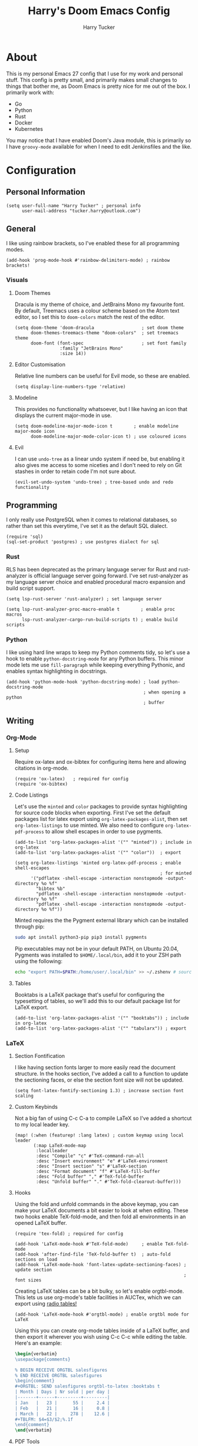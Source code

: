 #+TITLE: Harry's Doom Emacs Config
#+AUTHOR: Harry Tucker

* About
This is my personal Emacs 27 config that I use for my work and personal stuff.
This config is pretty small, and primarily makes small changes to things that
bother me, as Doom Emacs is pretty nice for me out of the box. I primarily work
with:
+ Go
+ Python
+ Rust
+ Docker
+ Kubernetes
You may notice that I have enabled Doom's Java module, this is primarily so I
have =groovy-mode= available for when I need to edit Jenkinsfiles and the like.
* Configuration
** Personal Information
#+BEGIN_SRC elisp
(setq user-full-name "Harry Tucker" ; personal info
      user-mail-address "tucker.harry@outlook.com")
#+END_SRC
** General
I like using rainbow brackets, so I've enabled these for all programming modes.
#+BEGIN_SRC elisp
(add-hook 'prog-mode-hook #'rainbow-delimiters-mode) ; rainbow brackets!
#+END_SRC
*** Visuals
**** Doom Themes
Dracula is my theme of choice, and JetBrains Mono my favourite font. By default,
Treemacs uses a colour scheme based on the Atom text editor, so I set this to
=doom-colors= match the rest of the editor.
#+BEGIN_SRC elisp
(setq doom-theme 'doom-dracula                  ; set doom theme
      doom-themes-treemacs-theme "doom-colors"  ; set treemacs theme
      doom-font (font-spec                      ; set font family
                 :family "JetBrains Mono"
                 :size 14))
#+END_SRC
**** Editor Customisation
Relative line numbers can be useful for Evil mode, so these are enabled.
#+BEGIN_SRC elisp
(setq display-line-numbers-type 'relative)
#+END_SRC
**** Modeline
This provides no functionality whatsoever, but I like having an icon that
displays the current major-mode in use.
#+BEGIN_SRC elisp
(setq doom-modeline-major-mode-icon t        ; enable modeline major-mode icon
      doom-modeline-major-mode-color-icon t) ; use coloured icons
#+END_SRC
**** Evil
I can use =undo-tree= as a linear undo system if need be, but enabling it also
gives me access to some niceties and I don't need to rely on Git stashes in
order to retain code I'm not sure about.
#+begin_src elisp
(evil-set-undo-system 'undo-tree) ; tree-based undo and redo functionality
#+end_src
** Programming
I only really use PostgreSQL when it comes to relational databases, so rather
than set this everytime, I've set it as the default SQL dialect.
#+BEGIN_SRC elisp
(require 'sql)
(sql-set-product 'postgres) ; use postgres dialect for sql
#+END_SRC
*** Rust
RLS has been deprecated as the primary language server for Rust and
rust-analyzer is official language server going forward. I've set rust-analyzer
as my language server choice and enabled procedural macro expansion and build
script support.
#+BEGIN_SRC elisp
(setq lsp-rust-server 'rust-analyzer) ; set language server

(setq lsp-rust-analyzer-proc-macro-enable t        ; enable proc macros
      lsp-rust-analyzer-cargo-run-build-scripts t) ; enable build scripts
#+end_src
*** Python
I like using hard line wraps to keep my Python comments tidy, so let's use a
hook to enable =python-docstring-mode= for any Python buffers. This minor mode
lets me use =fill-paragraph= while keeping everything Pythonic, and enables syntax
highlighting in docstrings.
#+begin_src elisp
(add-hook 'python-mode-hook 'python-docstring-mode) ; load python-docstring-mode
                                                    ; when opening a python
                                                    ; buffer
#+end_src
** Writing
*** Org-Mode
**** Setup
Require ox-latex and ox-bibtex for configuring items here and allowing citations
in org-mode.
#+BEGIN_SRC elisp
(require 'ox-latex)   ; required for config
(require 'ox-bibtex)
#+END_SRC
**** Code Listings
Let's use the =minted= and =color= packages to provide syntax highlighting for
source code blocks when exporting. First I've set the default packages list for
latex export using =org-latex-packages-alist=, then set =org-latex-listings= to
use minted. We also need to configure =org-latex-pdf-process= to allow shell
escapes in order to use pygments.
#+BEGIN_SRC elisp
(add-to-list 'org-latex-packages-alist '("" "minted")) ; include in org-latex
(add-to-list 'org-latex-packages-alist '("" "color"))  ; export

(setq org-latex-listings 'minted org-latex-pdf-process ; enable shell-escapes
                                                       ; for minted
      '("pdflatex -shell-escape -interaction nonstopmode -output-directory %o %f"
        "bibtex %b"
        "pdflatex -shell-escape -interaction nonstopmode -output-directory %o %f"
        "pdflatex -shell-escape -interaction nonstopmode -output-directory %o %f"))
#+END_SRC
Minted requires the the Pygment external library which can be installed through
pip:
#+BEGIN_SRC bash :tangle no
sudo apt install python3-pip pip3 install pygments
#+END_SRC
Pip executables may not be in your default PATH, on Ubuntu 20.04, Pygments was
installed to =$HOME/.local/bin=, add it to your ZSH path using the following:
#+BEGIN_SRC bash :tangle no
echo "export PATH=$PATH:/home/user/.local/bin" >> ~/.zshenv # source ~/.zshenv
#+END_SRC
**** Tables
Booktabs is a LaTeX package that's useful for configuring the typesetting of
tables, so we'll add this to our default package list for LaTeX export.
#+BEGIN_SRC elisp
(add-to-list 'org-latex-packages-alist '("" "booktabs")) ; include in org-latex
(add-to-list 'org-latex-packages-alist '("" "tabularx")) ; export
#+END_SRC
*** LaTeX
**** Section Fontification
I like having section fonts larger to more easily read the document structure.
In the hooks section, I've added a call to a function to update the sectioning
faces, or else the section font size will not be updated.
#+begin_src elisp
(setq font-latex-fontify-sectioning 1.3) ; increase section font scaling
#+end_src
**** Custom Keybinds
Not a big fan of using C-c C-a to compile LaTeX so I've added a shortcut to my
local leader key.
#+BEGIN_SRC elisp
(map! (:when (featurep! :lang latex) ; custom keymap using local leader
       (:map LaTeX-mode-map
        :localleader
        :desc "Compile" "c" #'TeX-command-run-all
        :desc "Insert environment" "e" #'LaTeX-environment
        :desc "Insert section" "s" #'LaTeX-section
        :desc "Format document" "f" #'LaTeX-fill-buffer
        :desc "Fold buffer" "," #'TeX-fold-buffer
        :desc "Unfold buffer" "." #'TeX-fold-clearout-buffer)))
#+END_SRC
**** Hooks
Using the fold and unfold commands in the above keymap, you can make your LaTeX
documents a bit easier to look at when editing. These two hooks enable
TeX-fold-mode, and then fold all environments in an opened LaTeX buffer.
#+BEGIN_SRC elisp
(require 'tex-fold) ; required for config

(add-hook 'LaTeX-mode-hook #'TeX-fold-mode)     ; enable TeX-fold-mode
(add-hook 'after-find-file 'TeX-fold-buffer t)  ; auto-fold sections on load
(add-hook 'LaTeX-mode-hook 'font-latex-update-sectioning-faces) ; update section
                                                                ; font sizes
#+END_SRC
Creating LaTeX tables can be a bit bulky, so let's enable orgtbl-mode. This lets
us use org-mode's table facilities in AUCTex, which we can export using [[https://www.gnu.org/software/emacs/manual/html_node/org/A-LaTeX-example.html][radio
tables!]]
#+BEGIN_SRC elisp
(add-hook 'LaTeX-mode-hook #'orgtbl-mode) ; enable orgtbl mode for LaTeX
#+END_SRC
Using this you can create org-mode tables inside of a LaTeX buffer, and then
export it wherever you wish using C-c C-c while editing the table. Here's an
example:
#+BEGIN_SRC latex :tangle no
\begin{verbatim}
\usepackage{comments}

% BEGIN RECEIVE ORGTBL salesfigures
% END RECEIVE ORGTBL salesfigures
\begin{comment}
,#+ORGTBL: SEND salesfigures orgtbl-to-latex :booktabs t
| Month | Days | Nr sold | per day |
|-------+------+---------+---------|
| Jan   |   23 |      55 |     2.4 |
| Feb   |   21 |      16 |     0.8 |
| March |   22 |     278 |    12.6 |
,#+TBLFM: $4=$3/$2;%.1f
\end{comment}
\end{verbatim}
#+END_SRC
**** PDF Tools
PDF Tools is my preferred tool for PDFs, so I set this as the highest priority,
and include some other programs as backups just in case.
#+BEGIN_SRC elisp
(setq TeX-view-program-selection '((output-pdf "PDF Tools") ; pdf tool
        (output-pdf "Zathura")                              ; preferences
        ((output-dvi has-no-display-manager) "dvi2tty")
        ((output-dvi style-pstricks) "dvips and gv")
        (output-dvi "xdvi")
        (output-pdf "Evince")
        (output-html "xdg-open")
        (output-pdf "preview-pane")))
#+END_SRC
* Workarounds
** MacOS & PDF Tools
I have found that PDF Tools often really screws up the display resolution when
running on MacOS for reasons I don't entirely understand. The following snippet
may or may not fix it, but I'm including it anyway.
#+begin_src elisp
(setq pdf-view-use-scaling t          ; MacOS specific workarounds
      pdf-view-use-imagemagick nil)
#+end_src
